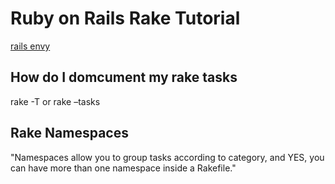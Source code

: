 * Ruby on Rails Rake Tutorial
  [[http://railsenvy.com/2007/6/11/ruby-on-rails-rake-tutorial][rails envy]]

** How do I domcument my rake tasks
   rake -T
   or
   rake --tasks

** Rake Namespaces
   "Namespaces allow you to group tasks according to category, and YES, you can have more than one namespace inside a Rakefile."


